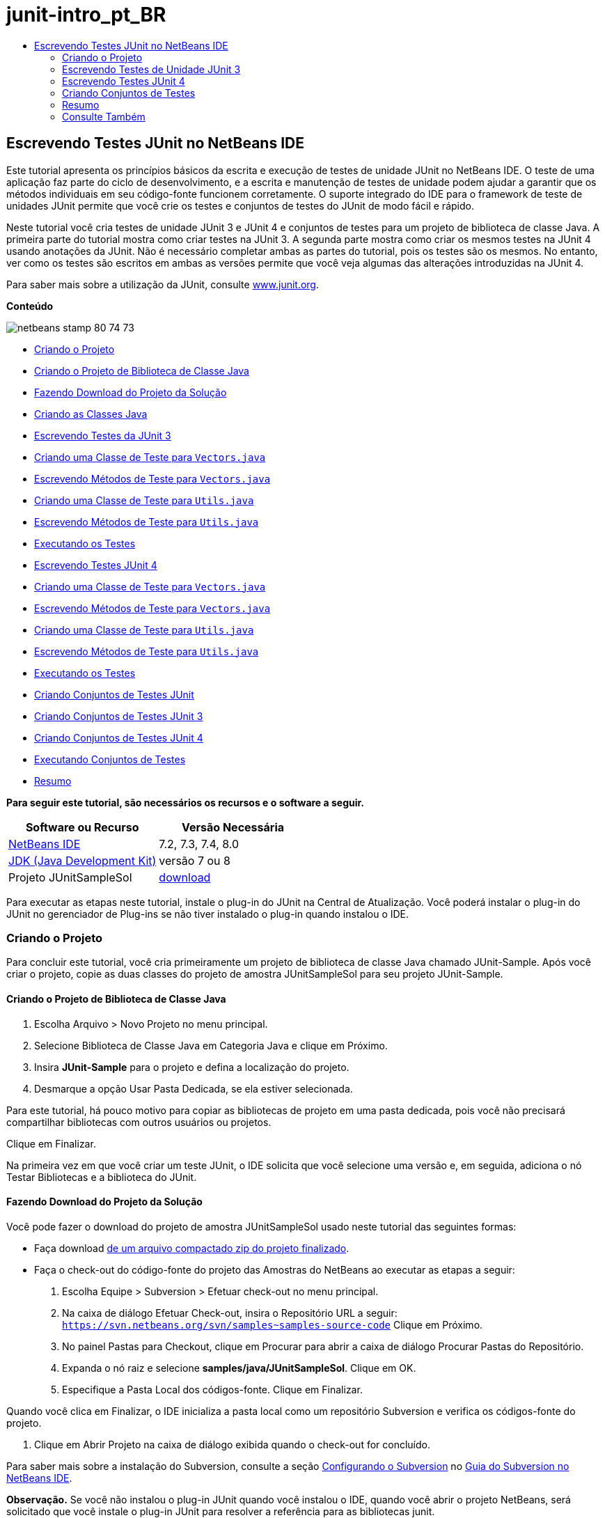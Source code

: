 // 
//     Licensed to the Apache Software Foundation (ASF) under one
//     or more contributor license agreements.  See the NOTICE file
//     distributed with this work for additional information
//     regarding copyright ownership.  The ASF licenses this file
//     to you under the Apache License, Version 2.0 (the
//     "License"); you may not use this file except in compliance
//     with the License.  You may obtain a copy of the License at
// 
//       http://www.apache.org/licenses/LICENSE-2.0
// 
//     Unless required by applicable law or agreed to in writing,
//     software distributed under the License is distributed on an
//     "AS IS" BASIS, WITHOUT WARRANTIES OR CONDITIONS OF ANY
//     KIND, either express or implied.  See the License for the
//     specific language governing permissions and limitations
//     under the License.
//

= junit-intro_pt_BR
:jbake-type: page
:jbake-tags: old-site, needs-review
:jbake-status: published
:keywords: Apache NetBeans  junit-intro_pt_BR
:description: Apache NetBeans  junit-intro_pt_BR
:toc: left
:toc-title:

== Escrevendo Testes JUnit no NetBeans IDE

Este tutorial apresenta os princípios básicos da escrita e execução de testes de unidade JUnit no NetBeans IDE. O teste de uma aplicação faz parte do ciclo de desenvolvimento, e a escrita e manutenção de testes de unidade podem ajudar a garantir que os métodos individuais em seu código-fonte funcionem corretamente. O suporte integrado do IDE para o framework de teste de unidades JUnit permite que você crie os testes e conjuntos de testes do JUnit de modo fácil e rápido.

Neste tutorial você cria testes de unidade JUnit 3 e JUnit 4 e conjuntos de testes para um projeto de biblioteca de classe Java. A primeira parte do tutorial mostra como criar testes na JUnit 3. A segunda parte mostra como criar os mesmos testes na JUnit 4 usando anotações da JUnit. Não é necessário completar ambas as partes do tutorial, pois os testes são os mesmos. No entanto, ver como os testes são escritos em ambas as versões permite que você veja algumas das alterações introduzidas na JUnit 4.

Para saber mais sobre a utilização da JUnit, consulte link:http://www.junit.org[www.junit.org].

*Conteúdo*

image:netbeans-stamp-80-74-73.png[title="O conteúdo desta página se aplica ao NetBeans IDE 7.2, 7.3, 7.4 e 8.0"]

* link:#Exercise_10[Criando o Projeto]
* link:#Exercise_11[Criando o Projeto de Biblioteca de Classe Java]
* link:#Exercise_12[Fazendo Download do Projeto da Solução]
* link:#Exercise_13[Criando as Classes Java]
* link:#Exercise_20[Escrevendo Testes da JUnit 3]
* link:#Exercise_21[Criando uma Classe de Teste para `Vectors.java`]
* link:#Exercise_22[Escrevendo Métodos de Teste para `Vectors.java`]
* link:#Exercise_23[Criando uma Classe de Teste para `Utils.java`]
* link:#Exercise_24[Escrevendo Métodos de Teste para `Utils.java`]
* link:#Exercise_25[Executando os Testes]
* link:#Exercise_30[Escrevendo Testes JUnit 4]
* link:#Exercise_31[Criando uma Classe de Teste para `Vectors.java`]
* link:#Exercise_32[Escrevendo Métodos de Teste para `Vectors.java`]
* link:#Exercise_33[Criando uma Classe de Teste para `Utils.java`]
* link:#Exercise_34[Escrevendo Métodos de Teste para `Utils.java`]
* link:#Exercise_35[Executando os Testes]
* link:#Exercise_40[Criando Conjuntos de Testes JUnit]
* link:#Exercise_41[Criando Conjuntos de Testes JUnit 3]
* link:#Exercise_42[Criando Conjuntos de Testes JUnit 4]
* link:#Exercise_43[Executando Conjuntos de Testes]
* link:#Exercise_50[Resumo]

*Para seguir este tutorial, são necessários os recursos e o software a seguir.*

|===
|Software ou Recurso |Versão Necessária 

|link:https://netbeans.org/downloads/index.html[NetBeans IDE] |7.2, 7.3, 7.4, 8.0 

|link:http://www.oracle.com/technetwork/java/javase/downloads/index.html[JDK (Java Development Kit)] |versão 7 ou 8 

|Projeto JUnitSampleSol |link:https://netbeans.org/projects/samples/downloads/download/Samples/Java/JUnitSampleSol.zip[download] 
|===

Para executar as etapas neste tutorial, instale o plug-in do JUnit na Central de Atualização. Você poderá instalar o plug-in do JUnit no gerenciador de Plug-ins se não tiver instalado o plug-in quando instalou o IDE.

=== Criando o Projeto

Para concluir este tutorial, você cria primeiramente um projeto de biblioteca de classe Java chamado JUnit-Sample. Após você criar o projeto, copie as duas classes do projeto de amostra JUnitSampleSol para seu projeto JUnit-Sample.

==== Criando o Projeto de Biblioteca de Classe Java

1. Escolha Arquivo > Novo Projeto no menu principal.
2. Selecione Biblioteca de Classe Java em Categoria Java e clique em Próximo.
3. Insira *JUnit-Sample* para o projeto e defina a localização do projeto.
4. Desmarque a opção Usar Pasta Dedicada, se ela estiver selecionada.

Para este tutorial, há pouco motivo para copiar as bibliotecas de projeto em uma pasta dedicada, pois você não precisará compartilhar bibliotecas com outros usuários ou projetos.

Clique em Finalizar.

Na primeira vez em que você criar um teste JUnit, o IDE solicita que você selecione uma versão e, em seguida, adiciona o nó Testar Bibliotecas e a biblioteca do JUnit.

==== Fazendo Download do Projeto da Solução

Você pode fazer o download do projeto de amostra JUnitSampleSol usado neste tutorial das seguintes formas:

* Faça download link:https://netbeans.org/projects/samples/downloads/download/Samples/Java/JUnitSampleSol.zip[de um arquivo compactado zip do projeto finalizado].
* Faça o check-out do código-fonte do projeto das Amostras do NetBeans ao executar as etapas a seguir:
1. Escolha Equipe > Subversion > Efetuar check-out no menu principal.
2. Na caixa de diálogo Efetuar Check-out, insira o Repositório URL a seguir:
`https://svn.netbeans.org/svn/samples~samples-source-code`
Clique em Próximo.
3. No painel Pastas para Checkout, clique em Procurar para abrir a caixa de diálogo Procurar Pastas do Repositório.
4. Expanda o nó raiz e selecione *samples/java/JUnitSampleSol*. Clique em OK.
5. Especifique a Pasta Local dos códigos-fonte. Clique em Finalizar.

Quando você clica em Finalizar, o IDE inicializa a pasta local como um repositório Subversion e verifica os códigos-fonte do projeto.

6. Clique em Abrir Projeto na caixa de diálogo exibida quando o check-out for concluído.

Para saber mais sobre a instalação do Subversion, consulte a seção link:../ide/subversion.html#settingUp[Configurando o Subversion] no link:../ide/subversion.html[Guia do Subversion no NetBeans IDE].

*Observação.* Se você não instalou o plug-in JUnit quando você instalou o IDE, quando você abrir o projeto NetBeans, será solicitado que você instale o plug-in JUnit para resolver a referência para as bibliotecas junit.

==== Criando as Classes Java

Neste exercício você copia os arquivos `Utils.java` e `Vectors.java` do projeto de amostra JUnitSampleSol para o projeto de biblioteca de classes criado.

1. Na janela Projetos, clique com o botão direito do mouse no nó Pacotes de Código-fonte de seu projeto *JUnit-Sample* e escolha Novo > Pacote Java no menu pop-up.
2. Insira *sample* como nome do pacote. Clique em Finalizar.
3. Abra o projeto *JUnitSampleSol* (se já não estiver aberto) e expanda o nó Pacotes de código-fonte na janela Projetos.
image:projects-window.png[title="Projetos -junit Amostra e junitsamplesol na janela Projetos"]
4. Copie as classes `Utils.java` e `Vectors.java` no projeto JUnitSampleSol, e cole-as no pacote de código-fonte `sample` no JUnit-Sample.

Se você observar o código-fonte das classes, perceberá que `Utils.java` tem três métodos (`computeFactorial`, `concatWords` e `normalizeWord`) e que `Vectors.java` tem dois métodos (`equals` e `scalarMultiplication`). O próximo passo é criar classes de teste para cada classe e escrever alguns casos de teste para os métodos.

*Observação.* Você pode fechar o projeto junitsamplesol porque não será necessário informar novamente. O projeto JUnitSampleSol contém todos os testes descritos neste documento.

=== Escrevendo Testes de Unidade JUnit 3

Nesta parte do tutorial você cria testes básicos de unidade JUnit 3 para as classes `Vectors.java` e `Utils.java`. Você usará a IDE para criar classes de teste esqueleto baseadas nas classes de seu projeto. Em seguida, você modificará os métodos de teste gerados e adicionará novos métodos de teste.

O IDE solicita que você escolha uma versão da JUnit na primeira vez em que usar o IDE para criar seus testes no projeto. A versão selecionada se torna a versão da JUnit default e o IDE irá gerar todos os testes e conjuntos de testes subseqüentes para essa versão.

==== Criando uma Classe de Teste para `Vectors.java`

Neste exercício você criará um esqueleto de teste JUnit para o `Vectors.java`. Você também selecionará JUnit como o framework de teste e JUnit 3 como a versão.

*Observação.* Se você estiver usando o NetBeans IDE 7.1 ou uma versão mais recente, não precisará especificar o framework de teste porque o JUnit é especificado por default. No NetBeans IDE 7.2, você tem a opção de especificar JUnit ou TestNG como o framework de teste.

1. Clique com o botão direito do mouse em `Vectors.java` e selecione Ferramentas > Criar Testes.
2. Modifique o nome da classe de teste *VectorsJUnit3Test* na caixa de diálogo Criar Testes.

Quando você alterar o nome da classe de teste, será exibido uma advertência sobre a alteração do nome. O nome default é baseado no nome da classe que você está testando, com a palavra Teste acrescentada ao nome. Por exemplo, para a classe `MyClass.java`, o nome default da classe de teste é `MyClassTest.java`. Normalmente, é melhor manter o nome default, mas para a finalidade deste tutorial você mudará o nome porque também irá criar testes JUnit 4 no mesmo pacote e os nomes das classes de teste devem ser únicos.

3. Selecione JUnit na lista drop-down Framework.
4. Desmarque Inicializador de Teste e Finalizador de Teste. Clique em OK.
image:junit3-vectors-createtests.png[title="Selecione caixa de diálogo versão JUnit"]
5. Selecione JUnit 3.x na caixa de diálogo Versão da JUnit.
image:junit3-select-version.png[title="Selecione caixa de diálogo versão JUnit"]

Quando você seleciona a JUnit 3.x, o IDE adiciona a biblioteca JUnit 3 ao projeto.

Quando você clica em Selecionar, o IDE cria a classe de teste `VectorsJUnit3Test.java` no pacote `sample` no nó Pacotes de Teste, na janela Projetos.

image:projects-window2.png[title="Estrutura de amostra-junit projeto na janela Projetos"]

Um projeto precisa de um diretório para que os pacotes de teste criem testes. A localização default do diretório de pacotes de teste está no nível raiz do projeto; porém, dependendo do tipo de projeto, você pode especificar uma localização diferente para o diretório na caixa de diálogo Propriedades do projeto.

Se você observar a classe de teste `VectorsJUnit3Test.java` gerada no editor, você poderá notar que o IDE gerou a classe de teste a seguir com os métodos de teste para os métodos `equal` e `scalarMultiplication`.

[source,java]
----

public class VectorsJUnit3Test extends TestCase {
    /**
     * Test of equal method, of class Vectors.
     */
    public void testEqual() {
        System.out.println("equal");
        int[] a = null;
        int[] b = null;
        boolean expResult = false;
        boolean result = Vectors.equal(a, b);
        assertEquals(expResult, result);
        // TODO review the generated test code and remove the default call to fail.
        fail("The test case is a prototype.");
    }

    /**
     * Test of scalarMultiplication method, of class Vectors.
     */
    public void testScalarMultiplication() {
        System.out.println("scalarMultiplication");
        int[] a = null;
        int[] b = null;
        int expResult = 0;
        int result = Vectors.scalarMultiplication(a, b);
        assertEquals(expResult, result);
        // TODO review the generated test code and remove the default call to fail.
        fail("The test case is a prototype.");
    }
}
----

O corpo do método de cada teste gerado é fornecido somente como um guia e precisa ser modificado para ser um caso de teste real. Você pode desmarcar Corpos de Método Default na caixa de diálogo Criar Testes se não quiser que o código seja gerado por você.

Quando o IDE gera os nomes para os métodos de teste, cada nome de método é prefixado com `teste`, pois a JUnit 3 usa convenções de nomeação e reflexão para identificar testes. Para identificar métodos de teste, cada método deverá seguir a sintaxe `test_<NOME>_`.

*Observação.* Na JUnit 4 não é mais necessário usar essa sintaxe de nomeação de métodos de teste, pois você pode usar anotações para identificar os métodos de teste e a classe de teste não precisa mais estender o `TestCase`.

==== Escrevendo Métodos de Teste para `Vectors.java`

Neste exercício, você modifica os métodos de teste gerados para torná-los testes funcionais e modificar as mensagens de saída default. Você não precisa modificar as mensagens de saída para executar os testes, mas pode querer modificar a saída para ajudar a identificar os resultados exibidos na janela de saída Resultados do teste JUnit.

1. Abra o `VectorsJUnit3Test.java` no editor.
2. Modifique o esqueleto de teste do `testScalarMultiplication`, alterando o valor de `println` e removendo as variáveis geradas. O método de teste agora deve se parecer com o seguinte (as alterações são mostradas em negrito):
[source,java]
----

public void testScalarMultiplication() {
    System.out.println("** VectorsJUnit3Test: testScalarMultiplication()*");
    assertEquals(expResult, result);
}
----
3. Agora adicione algumas asserções para testar o método.
[source,java]
----

public void testScalarMultiplication() {
    System.out.println("* VectorsJUnit3Test: testScalarMultiplication()");
    *assertEquals(  0, Vectors.scalarMultiplication(new int[] { 0, 0}, new int[] { 0, 0}));
    assertEquals( 39, Vectors.scalarMultiplication(new int[] { 3, 4}, new int[] { 5, 6}));
    assertEquals(-39, Vectors.scalarMultiplication(new int[] {-3, 4}, new int[] { 5,-6}));
    assertEquals(  0, Vectors.scalarMultiplication(new int[] { 5, 9}, new int[] {-9, 5}));
    assertEquals(100, Vectors.scalarMultiplication(new int[] { 6, 8}, new int[] { 6, 8}));*
}
----

Este método de teste usa o método `assertEquals` da JUnit. Para usar a asserção, forneça as variáveis de entrada e o resultado esperado. Para passar no teste, o método de teste deve retornar de modo bem-sucedido todos os resultados esperados com base nas variáveis fornecidas durante a execução do método. Você deve adicionar um número suficiente de asserções para abranger as várias permutações possíveis.

4. Modifique o esqueleto de teste para `testEqual` deletando os corpos de método gerados e adicionando a seguinte `println`.
[source,java]
----

    *System.out.println("* VectorsJUnit3Test: testEqual()");*
----

O método de teste deve ser semelhante a:

[source,java]
----

public void testEqual() {
    System.out.println("* VectorsJUnit3Test: testEqual()");
}
----
5. Modifique o método `testEqual` adicionando as seguintes asserções (exibidas em negrito).
[source,java]
----

public void testEqual() {
    System.out.println("* VectorsJUnit3Test: testEqual()");
    *assertTrue(Vectors.equal(new int[] {}, new int[] {}));
    assertTrue(Vectors.equal(new int[] {0}, new int[] {0}));
    assertTrue(Vectors.equal(new int[] {0, 0}, new int[] {0, 0}));
    assertTrue(Vectors.equal(new int[] {0, 0, 0}, new int[] {0, 0, 0}));
    assertTrue(Vectors.equal(new int[] {5, 6, 7}, new int[] {5, 6, 7}));

    assertFalse(Vectors.equal(new int[] {}, new int[] {0}));
    assertFalse(Vectors.equal(new int[] {0}, new int[] {0, 0}));
    assertFalse(Vectors.equal(new int[] {0, 0}, new int[] {0, 0, 0}));
    assertFalse(Vectors.equal(new int[] {0, 0, 0}, new int[] {0, 0}));
    assertFalse(Vectors.equal(new int[] {0, 0}, new int[] {0}));
    assertFalse(Vectors.equal(new int[] {0}, new int[] {}));

    assertFalse(Vectors.equal(new int[] {0, 0, 0}, new int[] {0, 0, 1}));
    assertFalse(Vectors.equal(new int[] {0, 0, 0}, new int[] {0, 1, 0}));
    assertFalse(Vectors.equal(new int[] {0, 0, 0}, new int[] {1, 0, 0}));
    assertFalse(Vectors.equal(new int[] {0, 0, 1}, new int[] {0, 0, 3}));*
}
----

O teste usa os métodos `assertTrue` e `assertFalse` da JUnit para testar vários resultados possíveis. Para que o teste deste método seja aprovado, o `assertTrue` deve ser totalmente verdadeiro e `assertFalse` deve ser totalmente falso.

6. Salve as alterações.

Compare: link:#Exercise_32[Escrevendo Métodos de Teste para `Vectors.java` (JUnit 4)]

==== Criando uma Classe de Teste para `Utils.java`

Agora você pode criar os esqueletos de teste para `Utils.java`. Quando você criou o teste no exercício anterior, o IDE solicitou a versão da JUnit. Desta vez, você não precisará selecionar uma versão.

1. Clique com o botão direito do mouse em `Utils.java` e escolha Ferramentas > Criar Testes.
2. Selecione JUnit na lista drop-down Framework, se não estiver selecionada.
3. Selecione Inicializador de Teste e Finalizador de Teste na caixa de diálogo, se estiverem desmarcados.
4. Modifique o nome da classe de teste para *UtilsJUnit3Test* na caixa de diálogo Criar Testes. Clique em OK.

Quando você clicar em OK, o IDE criará o arquivo de teste `UtilsJUnit3Test.java` no diretório Pacotes de Teste > Amostras. Você pode ver que, além de criar os esqueletos de teste `testComputeFactorial`, `testConcatWords` e `testNormalizeWord` para os métodos em `Utils.java`, o IDE também cria o método `setUp` do inicializador de teste e o método `tearDown` do finalizador de teste.

==== Escrevendo Métodos de Teste para `Utils.java`

Neste exercício você adiciona casos de teste que ilustram alguns elementos de teste JUnit comuns. Você também adiciona um `println` aos métodos, pois alguns métodos, por default, não imprimem saída. Adicionando um `println` aos métodos, você pode olhar posteriormente na janela de resultado de teste JUnit para verificar se os métodos foram executados e em qual ordem.

===== Inicializadores e Finalizadores de Testes

Os métodos `setUp` e `tearDown` são usados para inicializar e finalizar condições de teste. Você não precisa dos métodos `setUp` e `tearDown` para testar o `Utils.java`, mas eles estão incluídos aqui para demonstrar como funcionam.

O método `setUp` é um método de inicialização de testes e é executado antes de cada caso de teste na classe de teste. Um método de inicialização de teste não é obrigatório para executar testes, mas se for necessário inicializar algumas variáveis antes de executá-lo, use o método do inicializador de testes.

O método `tearDown` é um método de finalizador de testes e é executado depois de cada caso de teste na classe de teste. Um método de finalizador de teste não é obrigatório para executar testes, mas você pode precisar de um finalizador para limpar quaisquer dados que eram necessários durante a execução dos casos de teste.

1. Faça as alterações a seguir (exibidas em negrito) para adicionar um `println` em cada método.
[source,java]
----

@Override
protected void setUp() throws Exception {
    super.setUp();
    *System.out.println("* UtilsJUnit3Test: setUp() method");*
}

@Override
protected void tearDown() throws Exception {
    super.tearDown();
    *System.out.println("* UtilsJUnit3Test: tearDown() method");*
}
----

Quando você executa o teste, o texto do `println` de cada método será exibido na janela de saída Resultados de Testes JUnit. Se você não adicionar o `println`, não haverá saída para mostrar que os métodos foram executados.

===== Testando o Uso de uma Asserção Simples

Este caso de teste simples testa o método `concatWords`. Em vez de usar o método de teste gerado `testConcatWords`, você adicionará um novo método de teste chamado `testHelloWorld`, que usa uma única asserção simples para testar se o método concatena as strings corretamente. O `assertEquals` no caso de teste usa a sintaxe `assertEquals(_EXPECTED_RESULT, ACTUAL_RESULT_)` para testar se o resultado esperado é igual ao resultado real. Nesse caso, se a entrada para o método `concatWords` é "`Hello`", "`,` ", "`world`" e "`!`", o resultado esperado deve ser igual a `"Hello, world!"`.

1. Delete o método de teste gerado `testConcatWords` em `UtilsJUnit3Test.java`.
2. Adicione o método a seguir para testar o método `concatWords`.*public void testHelloWorld() {
    assertEquals("Hello, world!", Utils.concatWords("Hello", ", ", "world", "!"));
}*
3. Adicione uma instrução `println` para exibir o texto sobre o teste na janela Resultados de Testes JUnit.
[source,java]
----

public void testHelloWorld() {
    *System.out.println("* UtilsJUnit3Test: test method 1 - testHelloWorld()");*
    assertEquals("Hello, world!", Utils.concatWords("Hello", ", ", "world", "!"));
----

Compare: link:#Exercise_342[Testando Usando uma Asserção Simples (JUnit 4)]

===== Testando com um Time-out

Esse teste demonstra como verificar se um método está demorando muito tempo para ser concluído. Se o método está demorando muito tempo, o thread de teste é interrompido e o teste falha. Você pode especificar o limite de tempo no teste.

O método de teste chama o método `computeFactorial` em `Utils.java`. Você pode supor que o método `computeFactorial` esteja correto, mas nesse caso você quer testar se o cálculo é concluído dentro de 1000 milissegundos. O thread `computeFactorial` e um thread de teste são iniciados ao mesmo tempo. O thread de teste será interrompido depois de 1000 milissegundos e lançará um `TimeoutException` a menos que o thread `computeFactorial` seja concluído primeiro. Você adicionará uma mensagem de modo que uma mensagem seja exibida se um `TimeoutException` for lançado.

1. Delete o método de teste gerado `testComputeFactorial`.
2. Adicione o método `testWithTimeout` que calcula o fatorial de um número gerado aleatoriamente.*public void testWithTimeout() throws InterruptedException, TimeoutException {
    final int factorialOf = 1 + (int) (30000 * Math.random());
    System.out.println("computing " + factorialOf + '!');

    Thread testThread = new Thread() {
        public void run() {
            System.out.println(factorialOf + "! = " + Utils.computeFactorial(factorialOf));
        }
    };
}*
3. Corrija suas importações para importar `java.util.concurrent.TimeoutException`.
4. Adicione o código a seguir (exibido em negrito) para que o método interrompa o thread e exiba uma mensagem se o teste levar muito tempo para ser executado.
[source,java]
----

    Thread testThread = new Thread() {
        public void run() {
            System.out.println(factorialOf + "! = " + Utils.computeFactorial(factorialOf));
        }
    };

    *testThread.start();
    Thread.sleep(1000);
    testThread.interrupt();

    if (testThread.isInterrupted()) {
        throw new TimeoutException("the test took too long to complete");
    }*
}
----

Você pode modificar a linha `Thread.sleep` para alterar o número de milissegundos antes que o time-out seja lançado.

5. Adicione a seguinte `println` (exibida em negrito) para imprimir o texto sobre o teste na janela Resultados dos Testes JUnit.
[source,java]
----

public void testWithTimeout() throws InterruptedException, TimeoutException {
    *System.out.println("* UtilsJUnit3Test: test method 2 - testWithTimeout()");*
    final int factorialOf = 1 + (int) (30000 * Math.random());
    System.out.println("computing " + factorialOf + '!');
            
----

Compare: link:#Exercise_343[Testando com um Time-out (JUnit 4)]

===== Testando a Existência de uma Exceção Esperada

Esse teste demonstra como testar se há uma exceção esperada. O método falhará se não lançar a exceção esperada especificada. Nesse caso, você está testando se o método `computeFactorial` lança um `IllegalArgumentException` caso a variável de entrada seja um número negativo (-5).

1. Adicione o método `testExpectedException` a seguir, que chama o método `computeFactorial` com uma entrada de -5.*public void testExpectedException() {
    try {
        final int factorialOf = -5;
        System.out.println(factorialOf + "! = " + Utils.computeFactorial(factorialOf));
        fail("IllegalArgumentException was expected");
    } catch (IllegalArgumentException ex) {
    }
}*
2. Adicione a seguinte `println` (exibida em negrito) para imprimir o texto sobre o teste na janela Resultados dos Testes JUnit.
[source,java]
----

public void testExpectedException() {
    *System.out.println("* UtilsJUnit3Test: test method 3 - testExpectedException()");*
    try {
----

Compare: link:#Exercise_344[Testando se há uma Exceção Esperada (JUnit 4)]

===== Desativando um Teste

Este teste demonstra como desativar temporariamente um método de teste. Na JUnit 3, se um nome de método não iniciar com `test`, ele não será reconhecido como um método de teste. Nesse caso, você acrescenta o prefixo `DISABLED_` ao nome do método de teste para desativá-lo.

1. Delete o método de teste gerado `testNormalizeWord`.
2. Adicione o método de teste a seguir à classe de teste.*public void testTemporarilyDisabled() throws Exception {
    System.out.println("* UtilsJUnit3Test: test method 4 - checkExpectedException()");
    assertEquals("Malm\u00f6", Utils.normalizeWord("Malmo\u0308"));
}*

O método de teste `testTemporarilyDisabled` será executado se você executar a classe de teste.

3. Acrescente o prefixo `DISABLED_` (exibido em negrito) ao nome do método de teste.
[source,java]
----

public void *DISABLED_*testTemporarilyDisabled() throws Exception {
    System.out.println("* UtilsJUnit3Test: test method 4 - checkExpectedException()");
    assertEquals("Malm\u00f6", Utils.normalizeWord("Malmo\u0308"));
}
----

Compare: link:#Exercise_345[Desativando um Teste (JUnit 4)]

Agora que você escreveu os testes, poderá executar o teste e visualizar a saída do teste na janela Resultados de Testes JUnit.

==== Executando os Testes

Quando você executa um teste JUnit, os resultados são exibidos na janela Resultados do Teste do IDE. Você pode executar classes de teste JUnit individuais ou selecionar Executar > Testar _PROJECT_NAME_ no menu principal para executar todos os testes do projeto. Se você escolher Executar > Teste, o IDE executará todas as classes de teste na pasta Pacotes de Teste. Para executar uma classe de teste individual, clique com o botão direito do mouse na classe de teste no nó Pacotes de Teste e selecione Executar Arquivo.

1. Escolha Executar > Definir Projeto Principal no menu principal e selecione o projeto Amostra de JUnit.
2. Selecione Executar > Testar Projeto (JUnit-Sample), a partir do menu principal.
3. Selecione Janela > Ferramentas IDE > Resultados do Teste para abrir a janela Resultados de Teste.

Quando você executar o teste, verá um dos resultados a seguir na janela Resultados de Testes JUnit.

link:junit3-test-pass.png[image:junit3-test-pass-sm.png[title="Janela Resultados de Teste JUnit mostrando o teste informado. Clique para imagem maior."]]

Nesta imagem (clique na imagem para ampliá-la) você pode ver que o projeto foi aprovado em todos os testes. O painel esquerdo exibe os resultados dos métodos de teste individuais e o painel direito exibe a saída do teste. Se você observar na saída, poderá verificar a ordem na qual os testes foram executados. A `println` adicionada a cada um dos métodos de testes imprimiu o nome do teste na janela de saída. Você também pode observar que na `UtilJUnit3Test` o método `setUp` foi executado antes de cada método de teste, e o método `tearDown` foi executado depois de cada método.

link:junit3-test-fail.png[image:junit3-test-fail-sm.png[title="Falha da Janela Resultados de Teste JUnit mostrando o teste. Clique para imagem maior."]]

Nesta imagem (clique na imagem para ampliá-la) você pode verificar que o projeto falhou em um dos testes. O método `testTimeout` demorou muito tempo para ser concluído e o thread de teste foi interrompido, causando a falha do teste. Ele levou mais de 1000 milissegundos para calcular o fatorial do número gerado aleatoriamente (22991).

A próxima etapa após a criação das classes de teste de unidades é criar conjuntos de testes. Consulte link:#Exercise_41[Criando Conjuntos de Testes JUnit 3] para ver como executar os testes especificados como um grupo, de modo que você não precise executar cada teste individualmente.

=== Escrevendo Testes JUnit 4

Neste exercício, você cria testes de unidades JUnit 4 para as classes `Vectors.java` e `Utils.java`. Os casos de teste da JUnit 4 são os mesmos dos casos de teste da JUnit 3, mas você observará que a sintaxe para a escrita dos testes é mais simples.

Você usará os assistentes do IDE para criar esqueletos de teste com base nas classes em seu projeto. Na primeira vez em que você usar o IDE para criar esqueletos de teste, o IDE solicitará que você escolha a versão da JUnit.

*Observação.* Se você já selecionou a JUnit 3.x como a versão default para seus testes, será necessário alterar a versão default para JUnit 4.x. Para alterar a versão da JUnit default, expanda o nó Testar Bibliotecas, clique com o botão direito na biblioteca do JUnit e escolha Remover. Agora, você pode usar a caixa de diálogo Adicionar Biblioteca para adicionar explicitamente a biblioteca JUnit 4 ou selecionar a versão 4.x quando for solicitado a selecionar a versão do JUnit durante a criação de um novo teste. Você ainda pode executar testes das JUnit 3, mas quaisquer novos testes criados usarão a JUnit 4.

==== Criando uma Classe de Teste para `Vectors.java`

Neste exercício, você criará os esqueletos de teste da JUnit para o `Vectors.java`.

*Observação.* Se você estiver usando o NetBeans IDE 7.1 ou uma versão mais recente, não precisará especificar o framework de teste porque o JUnit é especificado por default. No NetBeans IDE 7.2, você tem a opção de especificar JUnit ou TestNG como o framework de teste.

1. Clique com o botão direito do mouse em `Vectors.java` e selecione Ferramentas > Criar Testes.
2. Modifique o nome da classe de teste para *VectorsJUnit4Test* na caixa de diálogo Criar Testes.

Quando você alterar o nome da classe de teste, será exibido uma advertência sobre a alteração do nome. O nome default é baseado no nome da classe que você está testando, com a palavra Teste acrescentada ao nome. Por exemplo, para a classe `MyClass.java`, o nome default da classe de teste é `MyClassTest.java`. Diferente da JUnit 3, na JUnit 4, o teste não precisa ser finalizado com a palavra Teste. Normalmente, é melhor manter o nome default, porém, como você está criando todos os testes da JUnit no mesmo pacote neste tutorial, os nomes das classes de teste devem ser exclusivos.

3. Selecione JUnit na lista drop-down Framework.
4. Desmarque Inicializador de Teste e Finalizador de Teste. Clique em OK.
image:junit4-vectors-createtests.png[title="Caixa de diálogo Criar Testes JUnit 4"]
5. Selecione a JUnit 4.x na caixa de diálogo Selecionar a Versão da JUnit. Clique em Selecionar.
image:junit4-select-version.png[title="Selecione caixa de diálogo versão JUnit"]

Quando você clica em OK, o IDE cria a classe de teste `VVectorsJUnit4Test.java` no pacote `sample` no nó Pacotes de Teste, na janela Projetos.

image:projects-window3.png[title="estrutura do projeto JUnit-Sample com as classes de teste JUnit 3 e JUnit 4"]

*Observação.* Um projeto precisa de um diretório para que os pacotes de teste criem testes. A localização default do diretório de pacotes de teste está no nível de raiz do projeto, mas você pode especificar uma localização diferente para o diretório na caixa de diálogo Propriedades do projeto.

Se observar `VectorsJUnit3Test.java` no editor, você irá verificar que o IDE gerou os métodos de teste `testEqual` e `testScalarMultiplication`. Em `VectorsJUnit4Test.java`, cada método de teste é anotado com `@Test`. O IDE gerou os nomes dos métodos de teste com base nos nomes do método em `Vectors.java`, mas o nome do método de teste não precisa ter o prefixo `test`. O corpo default de cada método de teste gerado é fornecido exclusivamente como um guia e precisa ser modificado para se tornar caso de teste real.

Você pode desmarcar Corpos de Método Default na caixa de diálogo Criar Testes se não quiser que os corpos do método sejam gerados para você.

O IDE também gerou os seguintes métodos de inicializador e finalizador de classes de teste:

[source,java]
----

@BeforeClass
public static void setUpClass() throws Exception {
}

@AfterClass
public static void tearDownClass() throws Exception {
}
----

O IDE gera os métodos inicializador e finalizador de classes por default durante a criação das classes de teste JUnit 4. As anotações `@BeforeClass` e `@AfterClass` são usadas para marcar métodos que devem ser executados antes e depois de executar a classe de teste. Você pode deletar métodos, pois não precisará deles para testar o `Vectors.java`.

É possível configurar os métodos que são gerados por default configurando as opções da JUnit na janela Opções.

*Observação.* Para testes JUnit 4, observe que por default o IDE adiciona uma declaração de importação estática para `org.junit.assert.*`.

==== Escrevendo Métodos de Teste para `Vectors.java`

Neste exercício, você modificará cada um dos métodos de teste gerados para testar os métodos usando o método `assert` da JUnit e para alterar os nomes dos métodos de teste. Na JUnit 4 você tem maior flexibilidade ao nomear métodos de teste, pois os métodos de teste são indicados pela anotação `@Test` e não exigem o prefixo `test` para nomes de métodos de teste.

1. Abra o `VectorsJUnit4Test.java` no editor.
2. Modifique o método de teste do `testScalarMultiplication` alterando o nome do método, o valor de `println` e removendo as variáveis geradas. O método de teste agora deve se parecer com o seguinte (as alterações são mostradas em negrito):
[source,java]
----

@Test
public void *ScalarMultiplicationCheck*() {
    System.out.println("** VectorsJUnit4Test: ScalarMultiplicationCheck()*");
    assertEquals(expResult, result);
}
----

*Observação.* Ao escrever testes, não é necessário alterar a saída impressa. Isso é realizado neste exercício, portanto é mais fácil identificar os resultados de teste na janela de saída.

3. Agora adicione algumas asserções para testar o método.
[source,java]
----

@Test
public void ScalarMultiplicationCheck() {
    System.out.println("* VectorsJUnit4Test: ScalarMultiplicationCheck()");
    *assertEquals(  0, Vectors.scalarMultiplication(new int[] { 0, 0}, new int[] { 0, 0}));
    assertEquals( 39, Vectors.scalarMultiplication(new int[] { 3, 4}, new int[] { 5, 6}));
    assertEquals(-39, Vectors.scalarMultiplication(new int[] {-3, 4}, new int[] { 5,-6}));
    assertEquals(  0, Vectors.scalarMultiplication(new int[] { 5, 9}, new int[] {-9, 5}));
    assertEquals(100, Vectors.scalarMultiplication(new int[] { 6, 8}, new int[] { 6, 8}));*
}
----

Neste método de teste, você usa o método `assertEquals` da JUnit. Para usar a asserção, forneça as variáveis de entrada e o resultado esperado. Para passar no teste, o método de teste deve retornar de modo bem-sucedido todos os resultados esperados com base nas variáveis fornecidas durante a execução do método. Você deve adicionar um número suficiente de asserções para abranger as várias permutações possíveis.

4. Altere o nome do método de teste `testEqual` para `equalsCheck`.
5. Delete o corpo do método gerado do método de teste `equalsCheck`.
6. Adicione o seguinte `println` ao método de teste `equalsCheck`.*System.out.println("* VectorsJUnit4Test: equalsCheck()");*

O método de teste deve ser semelhante a:

[source,java]
----

@Test
public void equalsCheck() {
    System.out.println("* VectorsJUnit4Test: equalsCheck()");
}
----
7. Modifique o método `equalsCheck` adicionando as asserções a seguir (exibidas em negrito).
[source,java]
----

@Test
public void equalsCheck() {
    System.out.println("* VectorsJUnit4Test: equalsCheck()");
    *assertTrue(Vectors.equal(new int[] {}, new int[] {}));
    assertTrue(Vectors.equal(new int[] {0}, new int[] {0}));
    assertTrue(Vectors.equal(new int[] {0, 0}, new int[] {0, 0}));
    assertTrue(Vectors.equal(new int[] {0, 0, 0}, new int[] {0, 0, 0}));
    assertTrue(Vectors.equal(new int[] {5, 6, 7}, new int[] {5, 6, 7}));

    assertFalse(Vectors.equal(new int[] {}, new int[] {0}));
    assertFalse(Vectors.equal(new int[] {0}, new int[] {0, 0}));
    assertFalse(Vectors.equal(new int[] {0, 0}, new int[] {0, 0, 0}));
    assertFalse(Vectors.equal(new int[] {0, 0, 0}, new int[] {0, 0}));
    assertFalse(Vectors.equal(new int[] {0, 0}, new int[] {0}));
    assertFalse(Vectors.equal(new int[] {0}, new int[] {}));

    assertFalse(Vectors.equal(new int[] {0, 0, 0}, new int[] {0, 0, 1}));
    assertFalse(Vectors.equal(new int[] {0, 0, 0}, new int[] {0, 1, 0}));
    assertFalse(Vectors.equal(new int[] {0, 0, 0}, new int[] {1, 0, 0}));
    assertFalse(Vectors.equal(new int[] {0, 0, 1}, new int[] {0, 0, 3}));*
}
----

O teste usa os métodos `assertTrue` e `assertFalse` da JUnit para testar vários resultados possíveis. Para que o teste deste método seja aprovado, o `assertTrue` deve ser totalmente verdadeiro e `assertFalse` deve ser totalmente falso.

Compare: link:#Exercise_22[Escrevendo Métodos de Teste para `Vectors.java` (JUnit 3)]

==== Criando uma Classe de Teste para `Utils.java`

Agora você criará os métodos de teste da JUnit para o `Utils.java`. Quando você criou a classe de teste no exercício anterior, o IDE solicitou a versão da JUnit. Agora é solicitado que você selecione uma versão, pois já selecionou a versão da JUnit e todos os testes subseqüentes da JUnit são criados nessa versão.

*Observação.* Você ainda pode escrever e executar testes da JUnit 3 se selecionar a JUnit 4 como a versão, mas o IDE usa o modelo da JUnit 4 para a geração de esqueletos de teste.

1. Clique com o botão direito do mouse em `Utils.java` e escolha Ferramentas > Criar Testes.
2. Selecione JUnit na lista drop-down Framework, se não estiver selecionada.
3. Selecione Inicializador de Teste e Finalizador de Teste na caixa de diálogo, se estiverem desmarcados.
4. Modifique o nome da classe de teste para *UtilsJUnit4Test* na caixa de diálogo Criar Testes. Clique em OK.

Quando você clica em OK, o IDE cria o arquivo de teste `UtilsJUnit4Test.java` no diretório Pacotes de Teste > Amostra. Você pode observar que o IDE gerou os métodos de teste `testComputeFactorial`, `testConcatWords` e `testNormalizeWord` para os métodos em `Utils.java`. O IDE também gerou os métodos inicializador e finalizador para o teste e para a classe de teste.

==== Escrevendo Métodos de Teste para `Utils.java`

Neste exercício, você adicionará casos de teste que ilustram alguns elementos comuns de teste da JUnit. Você também adicionará uma `println` aos métodos, pois alguns métodos não imprimem saída alguma na janela Resultados do Teste JUnit para indicar que foram executados ou que o método passou no teste. Pela adição de uma `println` aos métodos, você pode verificar se os métodos foram executados e em qual ordem.

===== Inicializadores e Finalizadores de Testes

Quando você criou a classe de teste para `Utils.java`, o IDE gerou métodos anotados do inicializador e finalizador. Você pode escolher qualquer nome do método, pois não há convenção de nomeação obrigatória.

*Observação.* Não é necessário que os métodos inicializador e finalizador testem `Utils.java`, mas eles são incluídos neste tutorial para demonstrar como funcionam.

Na JUnit 4, você pode usar anotações para marcar os tipos de métodos inicializador e finalizador a seguir.

* *Inicializador da Classe do Teste.* A anotação `@beforeclass` marcas um método como um método de inicialização da classe de teste. Um método de inicialização de classe de teste é executado somente uma vez, e antes de qualquer outro método na classe de teste. Por exemplo, em vez de criar uma conexão de banco de dados em um inicializador de teste e criar uma nova conexão antes de cada método de teste, você pode usar um inicializador da classe de teste para abrir uma conexão antes de executar os testes. Em seguida, é possível fechar a conexão com o finalizador da classe de teste.
* *Finalizador da Classe de Teste.* A anotação `@AfterClass` marca um método como um método de finalizador da classe de teste. Um método finalizador da classe de teste é executado apenas uma vez e depois que todos os outros métodos na classe de teste foram finalizados.
* *inicializador de Teste.* A anotação `@Before` marca um método como um método de inicialização de teste. Um método de inicialização de teste é executado antes de cada caso de teste na classe de teste. Um método de inicialização de teste não é obrigatório para executar os testes, mas se você precisar inicializar algumas variáveis antes de executar um teste, você usará um método inicializador de teste.
* *Finalizador de Teste.* A anotação `@After` marca um método como um método de finalizador de teste. Um método finalizador de teste é executado depois de cada caso de teste na classe de teste. Um método finalizador de teste não é obrigatório para executar testes, mas você pode precisar de um finalizador para limpar eventuais dados que foram necessários ao executar os casos de teste.

Faça as seguintes alterações (mostradas em negrito) em `UtilsJUnit4Test.java`.

[source,java]
----

@BeforeClass
public static void setUpClass() throws Exception {
    *System.out.println("* UtilsJUnit4Test: @BeforeClass method");*
}

@AfterClass
public static void tearDownClass() throws Exception {
    *System.out.println("* UtilsJUnit4Test: @AfterClass method");*
}

@Before
public void setUp() {
    *System.out.println("* UtilsJUnit4Test: @Before method");*
}

@After
public void tearDown() {
    *System.out.println("* UtilsJUnit4Test: @After method");*
}
----

Compare: link:#Exercise_241[Inicializadores e finalizadores de testes (JUnit 3)]

Quando você executa a classe de teste, o texto da `println` que você adicionou é exibido no painel de saída da janela Resultados do Teste JUnit. Se você não adicionar a `println`, não haverá saída para indicar que os métodos inicializador e finalizador foram executados.

===== Testando o Uso de uma Asserção Simples

Este caso de teste simples testa o método `concatWords`. Em vez de usar o método de teste gerado `testConcatWords`, você adicionará um novo método de teste chamado `helloWorldCheck`, que usa uma única asserção simples para testar se o método concatena as strings corretamente. O `assertEquals` no caso de teste usa a sintaxe `assertEquals(_EXPECTED_RESULT, ACTUAL_RESULT_)` para testar se o resultado esperado é igual ao resultado real. Nesse caso, se a entrada para o método `concatWords` é "`Hello`", "`,` ", "`world`" e "`!`", o resultado esperado deve ser igual a `"Hello, world!"`.

1. Delete o método de teste gerado `testConcatWords`.
2. Adicione o método `helloWorldCheck` a seguir para testar `Utils.concatWords`.*@Test
public void helloWorldCheck() {
    assertEquals("Hello, world!", Utils.concatWords("Hello", ", ", "world", "!"));
}*
3. Adicione uma instrução `println` para exibir o texto sobre o teste na janela Resultados de Testes JUnit.
[source,java]
----

@Test
public void helloWorldCheck() {
    *System.out.println("* UtilsJUnit4Test: test method 1 - helloWorldCheck()");*
    assertEquals("Hello, world!", Utils.concatWords("Hello", ", ", "world", "!"));
----

Compare: link:#Exercise_242[Testando usando uma Asserção Simples (JUnit 3)]

===== Testando com um Time-out

Esse teste demonstra como verificar se um método está demorando muito tempo para ser concluído. Se o método está demorando muito tempo, o thread de teste é interrompido e o teste falha. Você pode especificar o limite de tempo no teste.

O método de teste chama o método `computeFactorial` em `Utils.java`. Você pode supor que o método `computeFactorial` esteja correto, mas nesse caso você quer testar se o cálculo é concluído dentro de 1000 milissegundos. Você faz isso interrompendo o thread de teste depois de 1000 milissegundos. Se o thread for interrompido, o método de teste lançará uma `TimeoutException`.

1. Delete o método de teste gerado `testComputeFactorial`.
2. Adicione o método `testWithTimeout` que calcula o fatorial de um número gerado aleatoriamente.*@Test
public void testWithTimeout() {
    final int factorialOf = 1 + (int) (30000 * Math.random());
    System.out.println("computing " + factorialOf + '!');
    System.out.println(factorialOf + "! = " + Utils.computeFactorial(factorialOf));
}*
3. Adicione o código a seguir (exibido em negrito) para definir o time-out e para interromper o thread se o método demorar muito tempo para ser executado.
[source,java]
----

@Test*(timeout=1000)*
public void testWithTimeout() {
    final int factorialOf = 1 + (int) (30000 * Math.random());
----

Você pode observar que o time-out foi definido como 1000 milissegundos.

4. Adicione a seguinte `println` (exibida em negrito) para imprimir o texto sobre o teste na janela Resultados dos Testes JUnit.
[source,java]
----

@Test(timeout=1000)
public void testWithTimeout() {
    *System.out.println("* UtilsJUnit4Test: test method 2 - testWithTimeout()");*
    final int factorialOf = 1 + (int) (30000 * Math.random());
    System.out.println("computing " + factorialOf + '!');
            
----

Compare: link:#Exercise_243[Testando com um Time-out (JUnit 3)]

===== Testando a Existência de uma Exceção Esperada

Esse teste demonstra como testar se há uma exceção esperada. O método falhará se não lançar a exceção esperada especificada. Nesse caso, você está testando se o método `computeFactorial` lança um `IllegalArgumentException` caso a variável de entrada seja um número negativo (-5).

1. Adicione o método `testExpectedException` a seguir, que chama o método `computeFactorial` com uma entrada de -5.*@Test
public void checkExpectedException() {
    final int factorialOf = -5;
    System.out.println(factorialOf + "! = " + Utils.computeFactorial(factorialOf));
}*
2. Adicione a propriedade a seguir (exibida em negrito) à anotação `@Test` para especificar que se espera que o teste lance a `IllegalArgumentException`.
[source,java]
----

@Test*(expected=IllegalArgumentException.class)*
public void checkExpectedException() {
    final int factorialOf = -5;
    System.out.println(factorialOf + "! = " + Utils.computeFactorial(factorialOf));
}
----
3. Adicione a seguinte `println` (exibida em negrito) para imprimir o texto sobre o teste na janela Resultados dos Testes JUnit.
[source,java]
----

@Test (expected=IllegalArgumentException.class)
public void checkExpectedException() {
    *System.out.println("* UtilsJUnit4Test: test method 3 - checkExpectedException()");*
    final int factorialOf = -5;
    System.out.println(factorialOf + "! = " + Utils.computeFactorial(factorialOf));
}
----

Compare: link:#Exercise_244[Testando a Existência de uma Exceção Esperada (JUnit 3)]

===== Desativando um Teste

Este teste demonstra como desativar temporariamente um método de teste. Na JUnit 4, você simplesmente adiciona a anotação `@Ignore` para desativar o teste.

1. Delete o método de teste gerado `testNormalizeWord`.
2. Adicione o método de teste a seguir à classe de teste.*@Test
public void temporarilyDisabledTest() throws Exception {
    System.out.println("* UtilsJUnit4Test: test method 4 - checkExpectedException()");
    assertEquals("Malm\u00f6", Utils.normalizeWord("Malmo\u0308"));
}*

O método de teste `temporarilyDisabledTest` será executado se você executar a classe de teste.

3. Adicione a anotação `@Ignore` (exibida em negrito) acima de `@Test` para desativar o teste.*@Ignore*
[source,java]
----

@Test
public void temporarilyDisabledTest() throws Exception {
    System.out.println("* UtilsJUnit4Test: test method 4 - checkExpectedException()");
    assertEquals("Malm\u00f6", Utils.normalizeWord("Malmo\u0308"));
}
----
4. Corrija as importações para importar a `org.junit.Ignore`.

Compare: link:#Exercise_245[Desativando um Teste (JUnit 3)]

Agora que você escreveu os testes, poderá executar o teste e visualizar a saída do teste na janela Resultados de Testes JUnit.

==== Executando os Testes

Você pode executar testes JUnit em todo a aplicação ou em arquivos individuais e verificar os resultados no IDE. O modo mais fácil de executar todos os testes de unidade para o projeto é selecionar Executar > Teste _<PROJECT_NAME>_ no menu principal. Se você escolher esse método, o IDE executará todas as classes de teste nos Pacotes de Teste. Para executar uma classe de teste individual, clique com o botão direito do mouse na classe de teste no nó Pacotes de Teste e selecione Executar Arquivo.

1. Clique com o botão direito do mouse em `UtilsJUnit4Test.java` na janela Projetos.
2. Escolha Arquivo de Teste.
3. Selecione Janela > Ferramentas IDE > Resultados do Teste para abrir a janela Resultados de Teste.

Quando você executa `UtilsJUnit4Tests.java`, o IDE executa somente os testes na classe de teste. Se a classe for aprovada em todos os testes, você observará algo similar à imagem a seguir na janela Resultados do Teste JUnit.

link:junit4-utilstest-pass.png[image:junit4-utilstest-pass-sm.png[title="Janela Resultados de Teste JUnit mostrando o teste informado. Clique para imagem maior."]]

Nesta imagem (clique na imagem para ampliá-la) você pode notar que o IDE executou o teste JUnit em `Utils.java` e que a classe passou em todos os testes. O painel esquerdo exibe os resultados dos métodos de teste individuais e o painel direito exibe a saída do teste. Se você observar na saída, poderá verificar a ordem na qual os testes foram executados. A `println` adicionada a cada um dos métodos de testes imprimiu o nome do teste na janela Resultados do Teste e na janela de Saída.

Você pode notar que em `UtilsJUnit4Test` o método inicializador da classe de teste anotado com `@BeforeClass` foi executado antes dos outros métodos e foi executado somente uma vez. O método finalizador da classe de teste anotado com `@AfterClass` foi executado por último, depois de todos os outros métodos na classe. O método inicializador de teste anotado com `@Before` foi executado antes de cada método de teste.

Os controles no lado esquerdo da janela Resultados do Teste, permitem executar com facilidade novamente o teste. Você pode usar o filtro para alternar entre a exibição de todos os resultados do teste ou somente os testes que falharam. As setas permitem ir para a próxima falha ou para a falha anterior.

Quando você clica com o botão direito do mouse em um resultado do teste na janela Resultados do Teste, o menu pop-up permite escolher ir para o código-fonte de teste, executar novamente o teste ou depurar o teste.

O próximo passo após a criação das classes de teste de unidades é criar conjuntos de testes. Consulte link:#Exercise_42[Criando Conjuntos de Testes JUnit 4] para ver como executar os testes especificados como um grupo, de modo que você não tenha que executar cada teste individualmente.

=== Criando Conjuntos de Testes

Durante a criação de testes para um projeto, geralmente acabará com muitas classes de teste. Embora seja possível executar classes de teste individualmente ou executar todos os testes em um projeto, em muitos casos você vai querer executar um subconjunto dos testes ou executar testes em uma ordem específica. Você pode fazer isso criando um ou mais conjuntos de testes. Por exemplo, você pode criar conjuntos que testam aspectos específicos de seu código ou condições específicas.

Um conjunto de testes é basicamente uma classe com um método que chama os casos de teste especificados, como as classes de teste específicas, os métodos de teste em classes de teste e outros conjuntos. Um conjunto de testes pode ser incluído como parte de uma classe de teste, mas as práticas recomendadas aconselham a criar classes individuais de conjuntos de testes.

Você pode criar conjuntos de teste JUnit 3 e JUnit 4 para seu projeto manualmente ou o IDE pode gerar os conjuntos para você. Quando você usa o IDE para gerar um conjunto de testes, por default o IDE gera o código para chamar todas as classes de teste no mesmo pacote do conjunto de testes. Depois que o conjunto de testes foi criado, você pode modificar a classe para especificar os testes que deseja executar como parte desse conjunto.

==== Criando Conjuntos de Testes JUnit 3

Se você selecionou o JUnit 3 como a versão de seus testes, o IDE pode gerar conjuntos de teste JUnit 3 com base nas classes de testes no pacote de testes. Na JUnit 3 você especifica as classes de teste a incluir no conjunto de testes criando uma instância do `TestSuite` e usando o método `addTest` para cada teste.

1. Clique com o botão direito do mouse no nó do projeto *JUnit-Sample* na janela Projetos e escolha Novo > Outro para abrir o assistente para Novo Arquivo.
2. Selecione Conjunto de Testes na categoria Testes da Unidade. Clique em Próximo.
3. Digite *JUnit3TestSuite* para o Nome da Classe.
4. Selecione o pacote `amostra` para criar o conjunto de testes na pasta de amostras, contida na pasta pacotes de testes.
5. Desmarque Inicializador de Teste e Finalizador de Teste. Clique em Finalizar.
image:junit-testsuite-wizard.png[title="Assistente Conjunto de Testes JUnit"]

Quando você clicar em Finalizar, o IDE criará a classe do conjunto de testes no pacote `amostra` e abrirá a classe no editor. O conjunto de testes conterá o código a seguir.

[source,java]
----

public class JUnit3TestSuite extends TestCase {
    public JUnit3TestSuite(String testName) {
        super(testName);
    }

    public static Test suite() {
        TestSuite suite = new TestSuite("JUnit3TestSuite");
        return suite;
    }
}
----
6. Modifique o método `suite()` para adicionar as classes de teste que serão executadas como parte do conjunto.
[source,java]
----

public JUnit3TestSuite(String testName) {
    super(testName);
}

public static Test suite() {
    TestSuite suite = new TestSuite("JUnit3TestSuite");
    *suite.addTest(new TestSuite(sample.VectorsJUnit3Test.class));
    suite.addTest(new TestSuite(sample.UtilsJUnit3Test.class));*
    return suite;
}
----
7. Salve as alterações.

==== Criando Conjuntos de Testes JUnit 4

Se você selecionou a JUnit 4 para a versão de seus testes, o IDE pode gerar conjuntos de teste JUnit 4. A JUnit 4 é compatível com versões anteriores, portanto você pode executar conjuntos de testes JUnit 4 que contenham testes JUnit 4 ou JUnit 3. Nos conjuntos de teste JUnit 4, você especifica as classes de teste a incluir como valores da anotação `@Suite`.

*Observação.* Para executar os conjuntos de teste JUnit 3 como parte de um conjunto de teste JUnit 4 é necessária a JUnit 4.4 ou superior.

1. Clique com o botão direito do mouse no nó do projeto na janela Projetos e escolha Novo > Outro para abrir o assistente para Novo Arquivo.
2. Selecione Conjunto de Testes na categoria Testes da Unidade. Clique em Próximo.
3. Insira *JUnit4TestSuite* como o nome de arquivo.
4. Selecione o pacote `amostra` para criar o conjunto de testes na pasta de amostras, contida na pasta pacotes de testes.
5. Desmarque Inicializador de Teste e Finalizador de Teste. Clique em Finalizar.

Quando você clicar em Finalizar, o IDE criará a classe do conjunto de testes no pacote `amostra` e abrirá a classe no editor. O conjunto de teste contém código semelhante ao mostrado a seguir.

[source,java]
----

@RunWith(Suite.class)
@Suite.SuiteClasses(value={UtilsJUnit4Test.class, VectorsJUnit4Test.class})
public class JUnit4TestSuite {
}
----

Quando você executar o conjunto de testes, o IDE executará as classes de teste e na ordem em que foram apresentadas.

==== Executando Conjuntos de Teste

Você pode executar um conjunto de teste da mesma forma que você executa qualquer classe de teste individual.

1. Expanda o nó Pacotes de Teste na janela Projetos.
2. Clique com o botão direito do mouse na classe do conjunto de testes e selecione Arquivo de Teste.

Quando você executar o conjunto de testes, o IDE executará os testes incluídos no conjunto na ordem em que foram apresentados. Os resultados são exibidos na janela Resultados do Teste JUnit.

link:junit3-suite-results.png[image:junit3-suite-results-sm.png[title="A janela Resultados do Teste JUnit que mostra os resultados do conjunto de testes do JUnit 3. Clique para imagem maior."]]

Nessa imagem (clique na imagem para ampliá-la) você pode verificar os resultados de um conjunto de testes JUnit 3. O conjunto de testes executou as classes de teste `UtilsJUnit3Test` e `VectorsJUnit3Test` como um teste único e exibiu os resultados no painel esquerdo como resultados de um só teste. A saída no painel direito é a mesma de quando você executa o teste individualmente.

link:junit4-suite-results.png[image:junit4-suite-results-sm.png[title="A janela Resultados do Teste JUnit que mostra os resultados do conjunto de testes do JUnit 4. Clique para imagem maior."]]

Nessa imagem (clique na imagem para ampliá-la) você pode verificar os resultados um conjunto de testes JUnit 4. O conjunto de testes executou as classes de teste `UtilsJUnit4Test` e `VectorsJUnit4Test` como um teste único e exibiu os resultados no painel esquerdo como resultados de um só teste. A saída no painel direito é a mesma de quando você executa o teste individualmente.

link:junitmix3and4-suite-results.png[image:junitmix3and4-suite-results-sm.png[title="Janela Resultados de Teste de JUnit que mostra os resultados de um conjunto de testes misto. Clique para imagem maior."]]

Nessa imagem (clique na imagem para ampliá-la) você pode verificar os resultados de um conjunto de testes mistos. O conjunto de testes inclui a JUnit 4 e uma das classes de teste JUnit 3. O conjunto de testes executou as classes de teste `UtilsJUnit3Test.java` e `JUnit4TestSuite.java` como um único teste e exibiu os resultados no painel esquerdo como resultados de um só teste. A saída no painel direito é a mesma obtida com a execução do teste individualmente.

=== Resumo

Este tutorial foi uma introdução básica à criação de testes de unidades JUnit e conjuntos de testes no NetBeans IDE. O IDE suporta o JUnit 3 e o JUnit 4, e este documento demonstrou algumas das alterações introduzidas no JUnit 4, que são projetadas para tornar mais simples a criação e a execução de testes.

Como demonstrado neste tutorial, um dos principais aprimoramentos no JUnit4 é o seu suporte para anotações. No JUnit 4 você agora pode usar anotações para fazer o seguinte:

* Identificar um teste usando a anotação `@Test` ao invés de uma convenção de nomeação
* Identificar os métodos `setUp` e `tearDown` com as anotações `@Before` e `@After`
* Identificar os métodos `setUp` e `tearDown` que se aplicam à toda a classe de teste. Métodos anotados com `@BeforeClass` são executados somente uma vez, antes que quaisquer métodos de teste na classe sejam executados. Métodos anotados com `@AfterClass` também são executados somente uma vez, após todos os métodos de teste serem finalizados.
* Identificar exceções esperadas
* Identificar testes que deveriam ser ignorados usando a anotação `@Ignore`
* Especificar um parâmetro de time-out para um teste

Para obter mais informações sobre o uso do JUnit e outras alterações introduzidas no JUnit4, consulte os seguintes recursos:

* link:http://tech.groups.yahoo.com/group/junit/[Grupo JUnit nos grupos do Yahoo]
* link:http://www.junit.org[www.junit.org]

O código de teste geralmente ajuda a garantir que pequenas alterações feitas no código não interrompam a aplicação. As ferramentas de testes automatizadas como a JUnit simplificam o processo de teste e, além disso, a execução freqüente de testes pode ajudar a encontrar erros precocemente.


link:https://netbeans.org/about/contact_form.html?to=3&subject=Feedback:%20Writing%20JUnit%20Tests%20in%20NetBeans%20IDE[Enviar Feedback neste Tutorial]


=== Consulte Também

Para obter mais informações sobre o uso do NetBeans IDE para desenvolver aplicações Java , consulte os seguintes recursos:

* link:http://www.oracle.com/pls/topic/lookup?ctx=nb8000&id=NBDAG366[Criando Projetos Java] em _Desenvolvendo Aplicações com o NetBeans IDE_
* link:../../trails/java-se.html[Trilha de Aprendizado da Programação Java e IDE Básica]

NOTE: This document was automatically converted to the AsciiDoc format on 2018-03-13, and needs to be reviewed.
